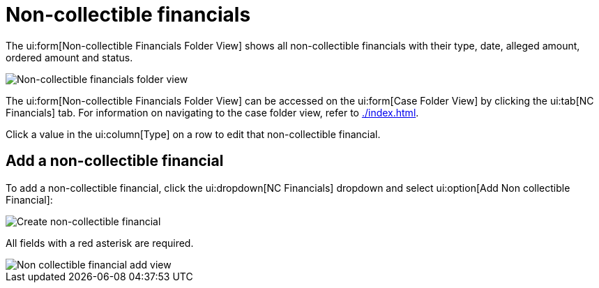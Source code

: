 // vim: tw=0 ai et ts=2 sw=2
= Non-collectible financials

The ui:form[Non-collectible Financials Folder View] shows all non-collectible financials with their type, date, alleged amount, ordered amount and status.

image::cases/nc-financials-nav.png["Non-collectible financials folder view"]

The ui:form[Non-collectible Financials Folder View] can be accessed on the ui:form[Case Folder View] by clicking the ui:tab[NC Financials] tab.
For information on navigating to the case folder view, refer to xref:./index.adoc[].

Click a value in the ui:column[Type] on a row to edit that non-collectible financial.


== Add a non-collectible financial

To add a non-collectible financial, click the ui:dropdown[NC Financials] dropdown and select ui:option[Add Non collectible Financial]:

image::cases/create-nc-financial.png["Create non-collectible financial"]

All fields with a red asterisk are required.

image::cases/nc-financial-add-view.png["Non collectible financial add view"]
